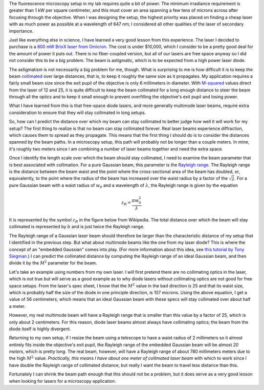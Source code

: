 .. title: Can my laser beam be collimated?
.. slug: can-my-beam-be-collimated
.. date: 2015-05-04 09:44:42 UTC+02:00
.. tags: optics, microscopy
.. category: 
.. link: 
.. description: How to predict collimation distances of multimode laser beams
.. type: text

The fluorescence microscopy setup in my lab requires quite a bit of power. The minimum irradiance
requirement is greater than 1 kW per square centimeter, and this must cover an area spanning a few
tens of microns across after focusing through the objective. When I was designing the setup, the
highest priority was placed on finding a cheap laser with as much power as possible at a wavelength
of 647 nm; I considered all other qualities of the laser of secondary importance.

Just like everything else in science, I have learned a very good lesson from this experience. The
laser I decided to purchase is a `800 mW BrixX laser from Omicron
<http://www.omicron-laser.de/english/lasers/diode-lasers/brixx-lasers/brixx-diode-lasers.html>`_. The
cost is under $10,000, which I consider to be a pretty good deal for the amount of power it puts
out. There is no fiber-coupled version, but all of our lasers are free space anyway so I did not
consider this to be a big problem. The beam is astigmatic, which is to be expected from a high
power laser diode.

The astigmatism is not necessarily a big problem for me, though. What is surprising to me is how
difficult it is to keep the beam `collimated <http://en.wikipedia.org/wiki/Collimated_light>`_ over
large distances, that is, to keep it roughly the same size as it propagates. My application
requires a fairly small beam size since the exit pupil of the objective is only 6 millimeters in
diameter. With `M-squared <http://en.wikipedia.org/wiki/M_squared>`_ values direct from the laser
of 12 and 25, it is quite difficult to keep the beam collimated for a long enough distance to steer
the beam through all the optics and to keep it small enough to prevent overfilling the objective's
exit pupil and losing power.

What I have learned from this is that free-space diode lasers, and more generally multimode laser
beams, require extra consideration to ensure that they will stay collimated in long setups.

So, how can I predict the distance over which my beam can stay collimated to better judge how well
it will work for my setup? The first thing to realize is that no beam can stay collimated
forever. Real laser beams experience diffraction, which causes them to spread as they
propagate. This means that the first thing I should do is to consider the distances spanned by the
beam paths. In a microscopy setup, this path will probably not be longer than a couple meters. In
mine, it's roughly two meters since I am combining a number of laser beams together and need the
extra space.

Once I identify the length scale over which the beam should stay collimated, I need to examine the
beam parameter that is best associated with collimation. For a pure Gaussian beam, this parameter
is the `Rayleigh range <http://en.wikipedia.org/wiki/Rayleigh_length>`_. The Rayleigh range is the
distance between the beam waist and the point where the cross-sectional area of the beam has
doubled, or, equivalently, to the point where the radius of the beam has increased over the waist
radius by a factor of the :math:`\sqrt{2}`. For a pure Gaussian beam with a waist radius of
:math:`w_0` and a wavelength of :math:`\lambda`, the Rayleigh range is given by the equation


.. math::

   z_R = \frac{\pi w_0^2}{\lambda}

It is represented by the symbol :math:`z_R` in the figure below from Wikipedia. The total distance
over which the beam will stay collimated is represented by :math:`b` and is just twice the Rayleigh
range.

.. image:: /images/GaussianBeamWaist.png
   :alt: Gaussian beam waist
   :align: center

The Rayleigh range of a Gaussian laser beam should therefore be larger than the characteristic
distance of my setup that I identified in the previous step. But what about multimode beams like
the one from my laser diode? This is where the concept of an "embedded Gaussian" comes into
play. (For more information about this idea, see `this tutorial by Tony Siegman
<http://citeseerx.ist.psu.edu/viewdoc/download?doi=10.1.1.177.3400&rep=rep1&type=pdf>`_.) I can
predict the collimated distance by computing the Rayleigh range of an ideal Gaussian beam, and then
divide it by the :math:`M^2` parameter for the beam.

Let's take an example using numbers from my own laser. I will first pretend there are no
collimating optics in the laser, which is not true but will serve as a good example as to why diode
lasers without collimating optics are not good for free space setups. From the laser's spec sheet,
I know that the :math:`M^2` value in the bad direction is 25 and that its waist size, which is
probably half the size of the diode in one principle direction, is 107 microns. Using the above
equation, I get a value of 56 centimeters, which means that an ideal Gaussian beam with these specs
will stay collimated over about half a meter.

However, my real multimode beam will have a Rayleigh range that is smaller than this value by a
factor of 25, which is only about 2 centimeters. For this reason, diode laser beams almost always
have collimating optics; the beam from the diode itself is highly divergent.

Returning to my own setup, if I resize the beam using a telescope to have a waist radius of 2
millimeters so it almost entirely fits inside the objective's exit pupil, the Rayleigh range of the
embedded Gaussian beam will be almost *20 meters*, which is pretty long. The real beam, however,
will have a Rayleigh range of about 780 millimeters meters due to the high :math:`M^2`
value. *Practically, this means I have about one meter of collimated laser beam* with which to work
since I have double the Rayleigh range of collimated distance, but really I want the beam to travel
less distance than this.

Fortunately I can shrink the beam path enough that this should not be a problem, but it does serve
as a very good lesson when looking for lasers for a microscopy application.
